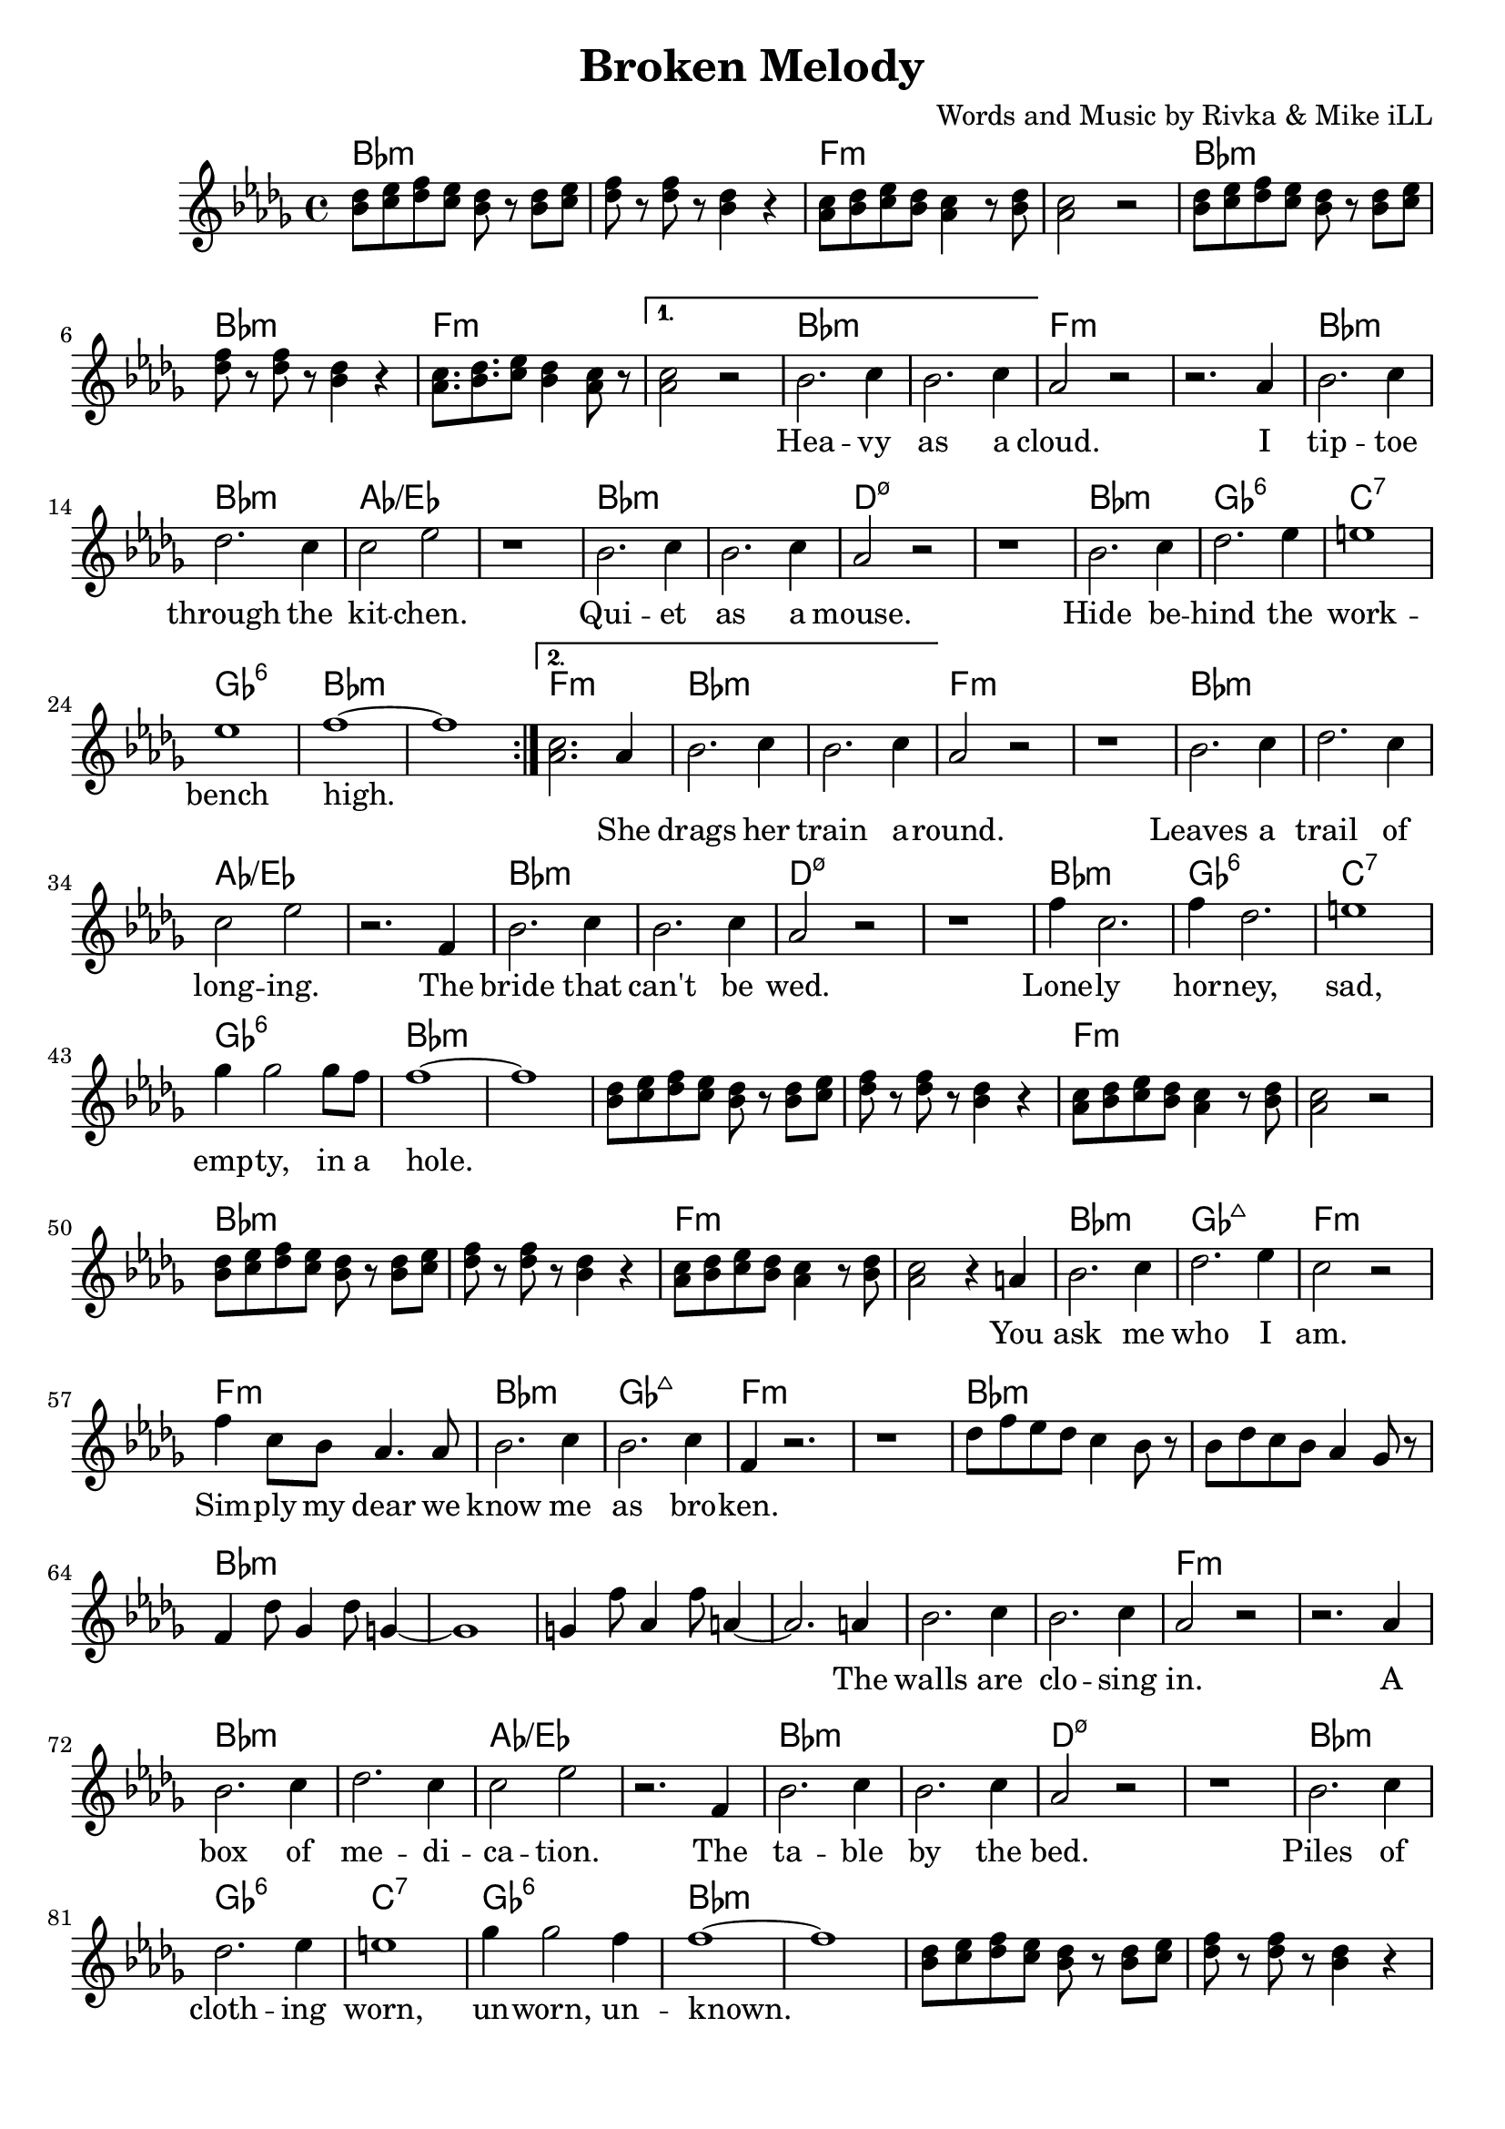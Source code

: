 \version "2.18.2"

\header {
  title = "Broken Melody"
  composer = "Words and Music by Rivka & Mike iLL"
  tagline = "Copyright R. and M. Kilmer Creative Commons Attribution-NonCommercial, BMI"
}

\paper{ print-page-number = ##f bottom-margin = 0.5\in }

bassline = \relative c {
	\clef bass
  	\key bes \minor
  	\time 4/4
  	bes4 r2. | r4 \tuplet 3/2 { f8 fis g } aes4 f |
}

melody = \relative c'' {
  \clef treble
  \key bes \minor
  \time 4/4 
  \set Score.voltaSpannerDuration = #(ly:make-moment 24/8)
	\repeat volta 2 {
		<< bes8 des >> << c ees >> << des f >> << c ees >> << bes8 des >> r << bes8 des >> << c ees >>  |
		<< des f >> r << des f >> r << bes,4 des >> r | 
		<< aes8 c >> << bes des >> << c ees >> << bes des >> << aes4 c >> r8 << bes des >> |
		<< aes2 c >> r |
		<< bes8 des >> << c ees >> << des f >> << c ees >> << bes8 des >> r << bes8 des >> << c ees >>  |
		<< des f >> r << des f >> r << bes,4 des >> r | 
		<< aes8. c >> << bes des >> << c8 ees >> << bes4 des >> << aes8 c >> r |
	}
	\alternative {
		{
			<< aes2 c >> r |
			\new Voice = "words" {
				 bes2. c4 | bes2. c4 | aes2 r | r2. aes4 |
				 bes2. c4 | des2. c4 | c2 ees | r1 |
				 bes2. c4 | bes2. c4 | aes2 r2 | r1 |
				 bes2. c4 | des2. ees4 | e1 | ees |
				 f1 ~ | f | 
			}
		}
		{
			<< aes,2. c >> 
			\new Voice = "verseTwo" {
				 aes4 |
				 bes2. c4 | bes2. c4 | aes2 r | r1 | % drags her train around
				 bes2. c4 | des2. c4 | c2 ees | r2. f,4 |
				 bes2. c4 | bes2. c4 | aes2 r2 | r1 |
				 f'4 c2. | f4 des2. | e1 | ges4 ges2 ges8 f |
				 f1~ | f | 
			  }
			  << bes,8 des >> << c ees >> << des f >> << c ees >> << bes8 des >> r << bes8 des >> << c ees >>  |
			  << des f >> r << des f >> r << bes,4 des >> r | 
			  << aes8 c >> << bes des >> << c ees >> << bes des >> << aes4 c >> r8 << bes des >> |
			  << aes2 c >> r |
			  << bes8 des >> << c ees >> << des f >> << c ees >> << bes8 des >> r << bes8 des >> << c ees >>  |
			  << des f >> r << des f >> r << bes,4 des >> r | 
			  << aes8 c >> << bes des >> << c ees >> << bes des >> << aes4 c >> r8 << bes des >> |
			  << aes2 c >> r4
			
			  \new Voice = "chorus" {
				 a4 | % You 
				 bes2. c4 | des2. ees4 | c2 r | f4 c8 bes aes4. aes8 |  % ask me who I am. ... dear we
				 bes2. c4 | bes2. c4 | f,4 r2. | r1 |
			}
			des'8 f ees des c4 bes8 r | bes8 des c bes aes4 ges8 r | f4 des'8 ges,4 des'8 g,4~ | g1 |
			g4 f'8 aes,4 f'8 a,4~ | a2. 
			\new Voice = "verseThree" {
				 a4 |
				 bes2. c4 | bes2. c4 | aes2 r | r2. aes4 |
				 bes2. c4 | des2. c4 | c2 ees | r2. f,4 |
				 bes2. c4 | bes2. c4 | aes2 r2 | r1 |
				 bes2. c4 | des2. ees4 | e1 | ges4 ges2 f4 |
				 f1 ~ | f | 
			  }
			<< bes,8 des >> << c ees >> << des f >> << c ees >> << bes8 des >> r << bes8 des >> << c ees >>  |
			  << des f >> r << des f >> r << bes,4 des >> r | 
			  << aes8 c >> << bes des >> << c ees >> << bes des >> << aes4 c >> r8 << bes des >> |
			  << aes2 c >> r |
			  << bes8 des >> << c ees >> << des f >> << c ees >> << bes8 des >> r << bes8 des >> << c ees >>  |
			  << des f >> r << des f >> r << bes,4 des >> r | 
			  << aes8 c >> << bes des >> << c ees >> << bes des >> << aes4 c >> r8 << bes des >> |
			  << aes2 c >> r4.
			\new Voice = "verseFour" {
					 bes8 |
					 bes bes bes bes4 bes8 r bes | bes bes bes bes4 r bes8 | % spouse is
					 bes bes bes bes bes r4 bes8 | bes bes bes bes4. r8 bes | % house is 
					 bes bes bes bes bes r4 bes8 | bes bes bes bes4 r4. | % past
					 bes8 bes bes bes bes r8 bes bes | bes bes bes bes4. r8 bes |  % guilt
					 
					 bes bes bes bes bes r bes bes | bes bes bes bes4 r4 bes8 | % writing a sentence
					 bes bes bes bes bes r4 bes8 | bes bes bes bes bes r4 bes8 | % fighting repentance 
					 bes bes bes bes bes bes r bes | bes r bes bes4 r bes8 | % live in a 
					 bes8 bes bes bes bes bes r bes | bes bes bes bes4 r4 bes8 | % life is a melody
					 f' f f f4 r f8 | f f f f4. r4 |
			  }
			  
			<< bes8 des >> << c ees >> << des f >> << c ees >> << bes8 des >> r << bes8 des >> << c ees >>  |
			  << des f >> r << des f >> r << bes,4 des >> r | 
			  << aes8 c >> << bes des >> << c ees >> << bes des >> << aes4 c >> r8 << bes des >> |
			  << aes2 c >> r |
			  << bes8 des >> << c ees >> << des f >> << c ees >> << bes8 des >> r << bes8 des >> << c ees >>  |
			  << des f >> r << des f >> r << bes,4 des >> r | 
			  << aes8 c >> << bes des >> << c ees >> << bes des >> << aes4 c >> r8 << bes des >> |
			  << aes2 c >> r4
			\new Voice = "chorusTwo" {
				 a4 | % You 
				 bes2. c4 | des2. ees4 | c2 r | f4 c8 bes aes4. aes8 |  % ask me who I am. ... dear we
				 bes2. c4 | bes2. c4 | f,4 r2. | r1 |
			}
			des'8 f ees des c4 bes8 r | bes8 des c bes aes4 ges8 r | f4 des'8 ges,4 des'8 g,4~ | g1 |
			g4 f'8 aes,4 f'8 a,4~ | a1 | a4 aes'8 bes,4 aes'8 c,4~ | c1 |
			c4 c'8 des,4 c'8 ees,4~ | ees1 |
		}
	}
}

			

% \set Score.repeatCommands = #'((volta "2, 5") end-repeat)

text =  \lyricmode {
  \set associatedVoice = "words"
	Hea -- vy as a cloud. I tip -- toe through the kit -- chen.
	Qui -- et as a mouse. Hide be -- hind the work -- bench high.
}

wordsTwo =  \lyricmode {
	\set associatedVoice = "verseTwo"
	She drags her train a -- round. Leaves a trail of long -- ing.
	The bride that can't be wed. Lone -- ly hor -- ney, sad, emp -- ty, in a 
	hole.
}

chorus =  \lyricmode {
	\set associatedVoice = "chorus"
		You ask me who I am. Sim -- ply my dear
		we know me as bro -- ken.
}

wordsThree =  \lyricmode {
	\set associatedVoice = "verseThree"
	The walls are clo -- sing in. A box of me -- di -- ca -- tion.
	The ta -- ble by the bed.
	Piles of cloth -- ing worn, un -- worn, un -- 
	known.
}

wordsFour =  \lyricmode {
	\set associatedVoice = "verseFour"
	My spouse is a mons -- ter. My soul is a beast.
	The house is a pri -- son. The peo -- ple are bars.
	My past is a ri -- ver of shame and reg -- ret.
	Guilt is the bish -- op who will ne -- ver ab -- solve.

	I'm writing a sen -- tence that will ne -- ver con -- clude. 
	I'm fight -- ing re -- pen -- tance. Dis -- ease is a pen -- ance.
	I live in a puz -- zle box that can't be solved.
	Life is a me -- lo -- dy that does -- n't re -- solve.
	
	It does -- n't re -- solve. It does -- n't re -- solve.
}


harmonies = \chordmode {
	bes1:min | bes:min | f:min | f:min |
	bes:min | bes:min | f:min | f:min |
	
	bes:min | bes:min | f:min | f:min |
	bes:min | bes:min | aes:/ees | aes:/ees |
	bes:min | bes:min | d:m7.5- | d:m7.5- |
	bes:min | ges:6 | c:7 | ges:6 | 
	bes:min | bes:min |
	f:min | % second ending start
	bes:min | bes:min | f:min | f:min |
	bes:min | bes:min | aes:/ees | aes:/ees |
	bes:min | bes:min | d:m7.5- | d:m7.5- |
	bes:min | ges:6 | c:7 | ges:6 | 
	bes:min | bes:min |
	
	bes1:min | bes:min | f:min | f:min |
	bes:min | bes:min | f:min | f:min |
	
	bes:min | ges:maj7 | f:min | f:min | % Ask me who I am
	bes:min | ges:maj7 | f:min | f:min |
		
	bes:min | bes:min | bes:min | bes:min |
	bes:min | bes:min |
	
	bes:min | bes:min | f:min | f:min | % Table by the bed
	bes:min | bes:min | aes:/ees | aes:/ees |
	bes:min | bes:min | d:m7.5- | d:m7.5- |
	bes:min | ges:6 | c:7 | ges:6 | 
	bes:min | bes:min |
	
	bes:min | bes:min | f:min | f:min |
	bes:min | bes:min | f:min | f:min |
	
	bes:min | bes:min | f:min | f:min | % I live in a puzzle box
	bes:min | bes:min | aes:/ees | aes:/ees |
	bes:min | bes:min | d:m7.5- | d:m7.5- |
	bes:min | ges:6 | c:7 | ges:6 | 
	bes:min | bes:min |
	
	bes:min | ges:maj7 | f:min | f:min |
	bes:min | ges:maj7 | f:min | f:min |
	bes:min | ges:maj7 | f:min | f:min |
	
	bes:min | bes:min | f:min | f:min |
	bes:min | bes:min | f:min | f:min |
	
	bes:min | ges:maj7 | f:min | f:min | % Ask me who I am
	bes:min | ges:maj7 | f:min | f:min |
		
	bes:min | bes:min | bes1:min | bes:min |
	bes1:min | bes:min |
	bes:min | bes:min | bes1:min | bes:min |
}

\score {
  <<
    \new ChordNames {
      \set chordChanges = ##t
      \harmonies
    }
    \new Staff  {
    <<
    	\new Voice = "upper" { \melody }
    >>
  	}
  	\new Lyrics \lyricsto "words" \text
  	\new Lyrics \lyricsto "verseTwo" \wordsTwo
  	\new Lyrics \lyricsto "chorus" \chorus
  	\new Lyrics \lyricsto "verseThree" \wordsThree
  	\new Lyrics \lyricsto "verseFour" \wordsFour
  	\new Lyrics \lyricsto "chorusTwo" \chorus
  >>
  
  \layout { }
  \midi { }
}

% Additional Notes
\markup \fill-line {
"Bass theme:"
}

\new Voice = "bassline" { \bassline }
